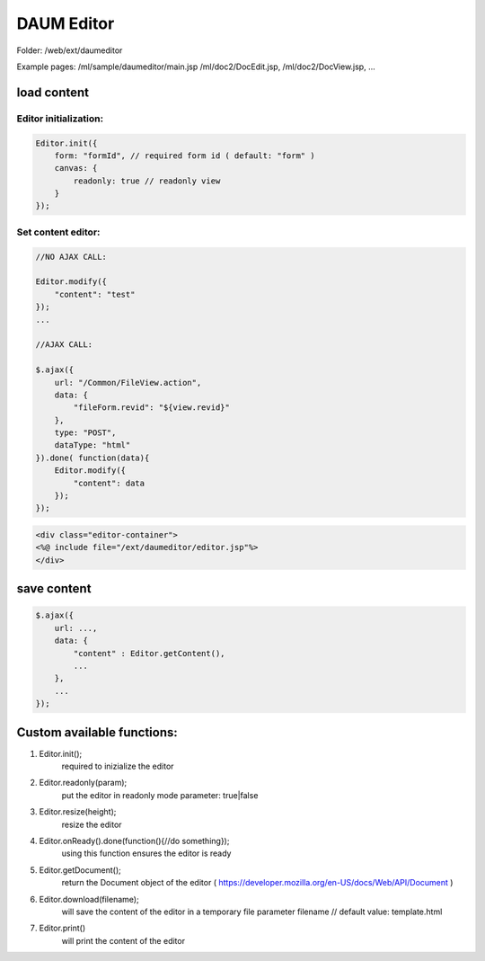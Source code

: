 .. _daum-editor:

===========
DAUM Editor
===========




Folder: /web/ext/daumeditor

Example pages: 
/ml/sample/daumeditor/main.jsp
/ml/doc2/DocEdit.jsp, /ml/doc2/DocView.jsp, ...

load content
----------------------------------------------------

Editor initialization:
^^^^^^^^^^^^^^^^^^^^^^

.. code-block:: javascript

    Editor.init({
        form: "formId", // required form id ( default: "form" )
        canvas: { 
            readonly: true // readonly view
        }
    });

Set content editor:
^^^^^^^^^^^^^^^^^^^

.. code-block:: javascript

    //NO AJAX CALL:

    Editor.modify({
        "content": "test"
    });
    ...
            
    //AJAX CALL:

    $.ajax({
        url: "/Common/FileView.action",
        data: {
            "fileForm.revid": "${view.revid}"
        },
        type: "POST",
        dataType: "html"
    }).done( function(data){
        Editor.modify({
            "content": data
        });
    });


.. code-block:: jsp

    <div class="editor-container">
    <%@ include file="/ext/daumeditor/editor.jsp"%>
    </div>

save content
----------------------------------------------------

.. code-block:: javascript

    $.ajax({
        url: ...,
        data: {
            "content" : Editor.getContent(),
            ...
        },
        ...
    });

Custom available functions:
----------------------------------------------------

#. Editor.init();
    required to inizialize the editor    
#. Editor.readonly(param);
    put the editor in readonly mode
    parameter: true|false
#. Editor.resize(height);
    resize the editor
#. Editor.onReady().done(function(){//do something});
    using this function ensures the editor is ready
#. Editor.getDocument();
    return the Document object of the editor ( https://developer.mozilla.org/en-US/docs/Web/API/Document ) 
#. Editor.download(filename); 
    will save the content of the editor in a temporary file
    parameter filename // default value: template.html
#. Editor.print() 
    will print the content of the editor
    
